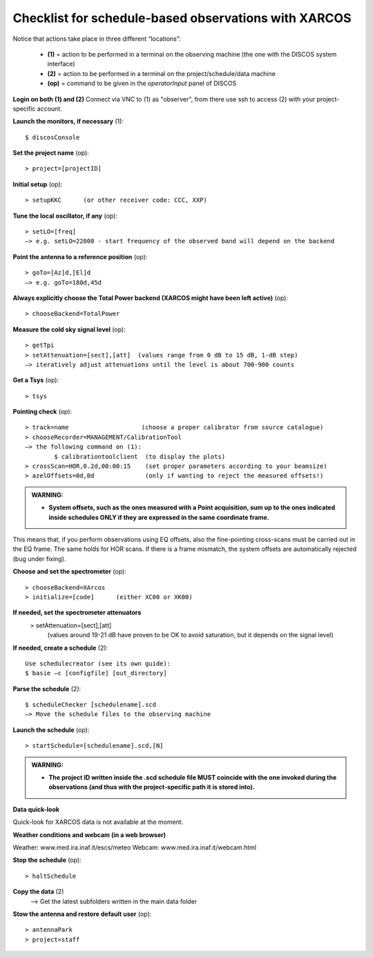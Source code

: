 .. _E_Checklist-for-spectral-observations_XARCOS: 

*****************************************************
Checklist for schedule-based observations with XARCOS
*****************************************************

Notice that actions take place in three different “locations”:

  * **(1)** = action to be performed in a terminal on the observing machine (the one with the DISCOS system interface)
  * **(2)** = action to be performed in a terminal on the project/schedule/data machine
  * **(op)** = command to be given in the *operatorInput* panel of DISCOS


**Login on both (1) and (2)** 
Connect via VNC to (1) as "observer", from there use ssh to access (2) with your project-specific account. 


**Launch the monitors, if necessary** (1):: 

	$ discosConsole 

**Set the project name** (op)::

	> project=[projectID]  

**Initial setup** (op):: 

	> setupKKC      (or other receiver code: CCC, XXP) 

**Tune the local oscillator, if any** (op)::

	> setLO=[freq] 
	—> e.g. setLO=22000 - start frequency of the observed band will depend on the backend


**Point the antenna to a reference position** (op)::

	> goTo=[Az]d,[El]d 
	—> e.g. goTo=180d,45d


**Always explicitly choose the Total Power backend (XARCOS might have been left active)** (op)::
	
	> chooseBackend=TotalPower    


**Measure the cold sky signal level** (op)::

	> getTpi 
	> setAttenuation=[sect],[att]  (values range from 0 dB to 15 dB, 1-dB step)
	—> iteratively adjust attenuations until the level is about 700-900 counts 


**Get a Tsys** (op)::

	> tsys

**Pointing check** (op):: 

	> track=name                    (choose a proper calibrator from source catalogue) 
	> chooseRecorder=MANAGEMENT/CalibrationTool 
	—> the following command on (1): 
		$ calibrationtoolclient  (to display the plots) 
	> crossScan=HOR,0.2d,00:00:15    (set proper parameters according to your beamsize) 
	> azelOffsets=0d,0d              (only if wanting to reject the measured offsets!)	
		
.. admonition:: WARNING:  

    * **System offsets, such as the ones measured with a Point acquisition, sum 
      up to the ones indicated inside schedules ONLY if they are expressed in 
      the same coordinate frame.**

This means that, if you perform observations using EQ offsets, also the 
fine-pointing cross-scans must be carried out in the EQ frame. The same
holds for HOR scans. If there is a frame mismatch, the system offsets are
automatically rejected (bug under fixing).

**Choose and set the spectrometer** (op)::
 
	> chooseBackend=XArcos 
	> initialize=[code]      (either XC00 or XK00)

**If needed, set the spectrometer attenuators** 
        > setAttenuation=[sect],[att]     
          (values around 19-21 dB have proven to be OK to avoid saturation, but it depends on the signal level)

**If needed, create a schedule** (2):: 

	Use schedulecreator (see its own guide): 
	$ basie –c [configfile] [out_directory] 

**Parse the schedule** (2):: 

	$ scheduleChecker [schedulename].scd 
	—> Move the schedule files to the observing machine 

**Launch the schedule** (op):: 
		
	> startSchedule=[schedulename].scd,[N]

.. admonition:: WARNING:  

    * **The project ID written inside the .scd schedule file MUST coincide
      with the one invoked during the observations (and thus with the project-specific 
      path it is stored into).**

 
**Data quick-look**

Quick-look for XARCOS data is not available at the moment. 

**Weather conditions and webcam (in a web browser)**

Weather: www.med.ira.inaf.it/escs/meteo
Webcam: www.med.ira.inaf.it/webcam.html 
	
**Stop the schedule** (op)::

	> haltSchedule

**Copy the data** (2) 
	—> Get the latest subfolders written in the main data folder 

**Stow the antenna and restore default user** (op)::
 
	> antennaPark
	> project=staff
         


 


